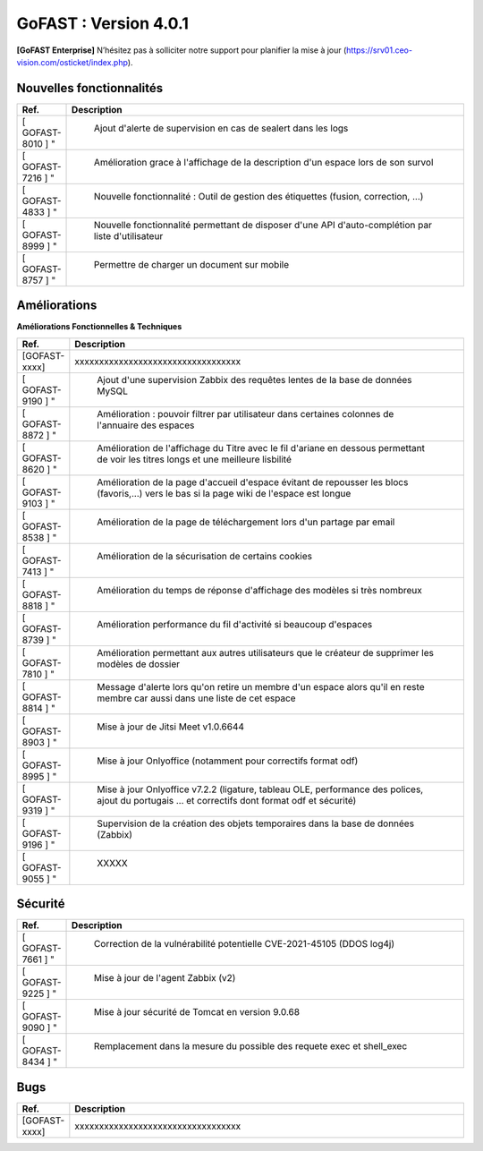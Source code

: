 ********************************************
GoFAST :  Version 4.0.1
********************************************

**[GoFAST Enterprise]** N’hésitez pas à solliciter notre support pour planifier la mise à jour (https://srv01.ceo-vision.com/osticket/index.php).


Nouvelles fonctionnalités 
*****************************

.. csv-table::
   :header: "Ref.", "Description"
   :widths: 1000, 60000
   
   [	GOFAST-8010	]	"	,	"	Ajout d'alerte de supervision en cas de sealert dans les logs	"
   [	GOFAST-7216	]	"	,	"	Amélioration grace à l'affichage de la description d'un espace lors de son survol	"
   [	GOFAST-4833	]	"	,	"	Nouvelle fonctionnalité : Outil de gestion des étiquettes (fusion, correction, ...)	"
   [	GOFAST-8999	]	"	,	"	Nouvelle fonctionnalité permettant de disposer d'une API d'auto-complétion par liste d'utilisateur	"
   [	GOFAST-8757	]	"	,	"	Permettre de charger un document sur mobile	"
   
 
   


Améliorations 
******************************

**Améliorations Fonctionnelles & Techniques**


.. csv-table::
   :header: "Ref.", "Description"
   :widths: 1000, 60000
  

  
   [GOFAST-xxxx],"xxxxxxxxxxxxxxxxxxxxxxxxxxxxxxxxxx"
   [	GOFAST-9190	]	"	,	"	Ajout d'une supervision Zabbix des requêtes lentes de la base de données MySQL 	"
   [	GOFAST-8872	]	"	,	"	Amélioration : pouvoir filtrer par utilisateur dans certaines colonnes de l'annuaire des espaces	"
   [	GOFAST-8620	]	"	,	"	Amélioration de l'affichage du Titre avec le fil d'ariane en dessous permettant de voir les titres longs et une meilleure lisbilité	"
   [	GOFAST-9103	]	"	,	"	Amélioration de la page d'accueil d'espace évitant de repousser les blocs (favoris,...) vers le bas si la page wiki de l'espace est longue	"
   [	GOFAST-8538	]	"	,	"	Amélioration de la page de téléchargement lors d'un partage par email	"
   [	GOFAST-7413	]	"	,	"	Amélioration de la sécurisation de certains cookies	"
   [	GOFAST-8818	]	"	,	"	Amélioration du temps de réponse d'affichage des modèles si très nombreux	"
   [	GOFAST-8739	]	"	,	"	Amélioration performance du fil d'activité si beaucoup d'espaces	"
   [	GOFAST-7810	]	"	,	"	Amélioration permettant aux autres utilisateurs que le créateur de supprimer les modèles de dossier	"
   [	GOFAST-8814	]	"	,	"	Message d'alerte lors qu'on retire un membre d'un espace alors qu'il en reste membre car aussi dans une liste de cet espace	"
   [	GOFAST-8903	]	"	,	"	Mise à jour de Jitsi Meet v1.0.6644	"
   [	GOFAST-8995	]	"	,	"	Mise à jour Onlyoffice (notamment pour correctifs format odf)	"
   [	GOFAST-9319	]	"	,	"	Mise à jour Onlyoffice v7.2.2 (ligature, tableau OLE, performance des polices, ajout du portugais ... et correctifs dont format odf et sécurité)	"
   [	GOFAST-9196	]	"	,	"	Supervision de la création des objets temporaires dans la base de données (Zabbix)	"
   [	GOFAST-9055	]	"	,	"	XXXXX	"
  


   

Sécurité 
******************************
.. csv-table::
   :header: "Ref.", "Description"
   :widths: 1000, 60000
  
   [	GOFAST-7661	]	"	,	"	Correction de la vulnérabilité potentielle CVE-2021-45105 (DDOS log4j)	"
   [	GOFAST-9225	]	"	,	"	Mise à jour de l'agent Zabbix (v2)	"
   [	GOFAST-9090	]	"	,	"	Mise à jour sécurité de Tomcat en version 9.0.68	"
   [	GOFAST-8434	]	"	,	"	Remplacement dans la mesure du possible des requete exec et shell_exec	"
  
   
   

Bugs 
******************************
.. csv-table::
   :header: "Ref.", "Description"
   :widths: 1000, 60000
   
   
   [GOFAST-xxxx],"xxxxxxxxxxxxxxxxxxxxxxxxxxxxxxxxxx"
  

  

   
